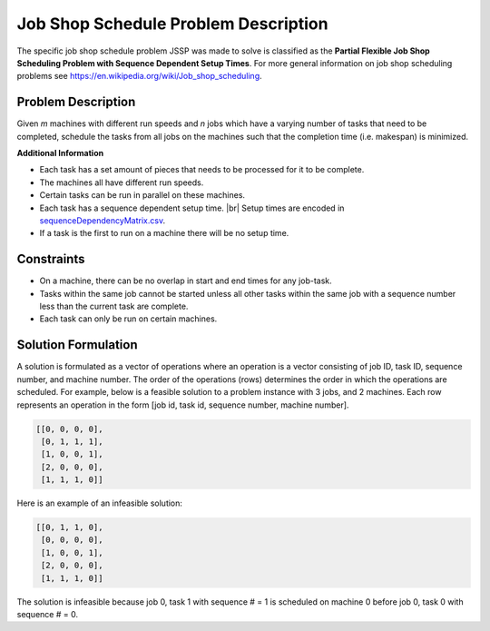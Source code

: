 Job Shop Schedule Problem Description
=====================================

The specific job shop schedule problem JSSP was made to solve is classified as the **Partial Flexible Job Shop Scheduling Problem with Sequence Dependent Setup Times**. 
For more general information on job shop scheduling problems see `https://en.wikipedia.org/wiki/Job_shop_scheduling`_.

Problem Description
-------------------

Given *m* machines with different run speeds and *n* jobs which have a varying number of tasks
that need to be completed, schedule the tasks from all jobs on the machines such that the
completion time (i.e. makespan) is minimized.

**Additional Information**

-  Each task has a set amount of pieces that needs to be processed for
   it to be complete.
-  The machines all have different run speeds.
-  Certain tasks can be run in parallel on these machines.
-  Each task has a sequence dependent setup time. |br| Setup times are
   encoded in `sequenceDependencyMatrix.csv`_.
-  If a task is the first to run on a machine there will be no setup
   time.

Constraints
-----------

-  On a machine, there can be no overlap in start and end times for any
   job-task.
-  Tasks within the same job cannot be started unless all other tasks
   within the same job with a sequence number less than the current task
   are complete.
-  Each task can only be run on certain machines.

Solution Formulation
--------------------

A solution is formulated as a vector of operations where an operation is
a vector consisting of job ID, task ID, sequence number, and machine number.
The order of the operations (rows) determines the order in which the operations are scheduled.
For example, below is a feasible solution to a problem instance with 3 jobs, and 2 machines.
Each row represents an operation in the form [job id, task id, sequence number, machine number].

.. code:: python

   [[0, 0, 0, 0],
    [0, 1, 1, 1],
    [1, 0, 0, 1],
    [2, 0, 0, 0],
    [1, 1, 1, 0]]

Here is an example of an infeasible solution:

.. code:: python

   [[0, 1, 1, 0],
    [0, 0, 0, 0],
    [1, 0, 0, 1],
    [2, 0, 0, 0],
    [1, 1, 1, 0]]

The solution is infeasible because job 0, task 1 with sequence # = 1 is
scheduled on machine 0 before job 0, task 0 with sequence # = 0.

.. _`https://en.wikipedia.org/wiki/Job_shop_scheduling`: https://en.wikipedia.org/wiki/Job_shop_scheduling
.. _sequenceDependencyMatrix.csv: https://github.com/mcfadd/Job_Shop_Schedule_Problem/blob/master/data/given_data/sequenceDependencyMatrix.csv

.. |br| raw:: html

  <br/>

